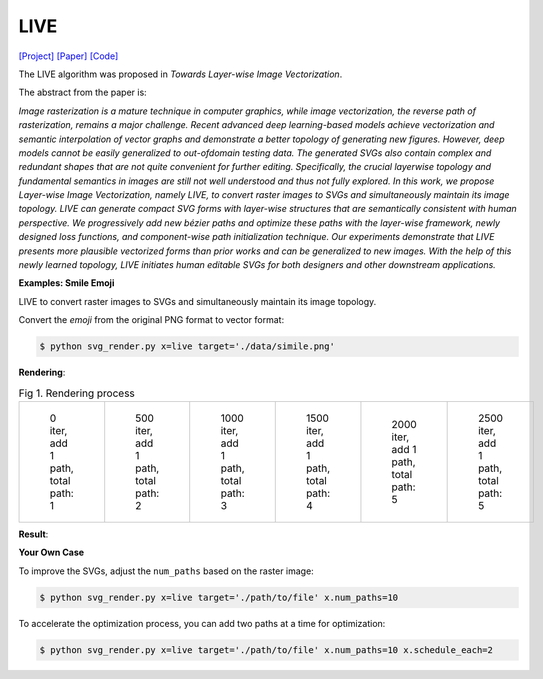 LIVE
=====

.. _live:

`[Project] <https://ma-xu.github.io/LIVE/>`_ `[Paper] <https://ma-xu.github.io/LIVE/index_files/CVPR22_LIVE_main.pdf>`_ `[Code] <https://github.com/Picsart-AI-Research/LIVE-Layerwise-Image-Vectorization>`_

The LIVE algorithm was proposed in *Towards Layer-wise Image Vectorization*.

The abstract from the paper is:

`Image rasterization is a mature technique in computer graphics, while image vectorization, the reverse path of rasterization, remains a major challenge. Recent advanced deep learning-based models achieve vectorization and semantic interpolation of vector graphs and demonstrate a better topology of generating new figures. However, deep models cannot be easily generalized to out-ofdomain testing data. The generated SVGs also contain complex and redundant shapes that are not quite convenient for further editing. Specifically, the crucial layerwise topology and fundamental semantics in images are still not well understood and thus not fully explored. In this work, we propose Layer-wise Image Vectorization, namely LIVE, to convert raster images to SVGs and simultaneously maintain its image topology. LIVE can generate compact SVG forms with layer-wise structures that are semantically consistent with human perspective. We progressively add new bézier paths and optimize these paths with the layer-wise framework, newly designed loss functions, and component-wise path initialization technique. Our experiments demonstrate that LIVE presents more plausible vectorized forms than prior works and can be generalized to new images.  With the help of this newly learned topology, LIVE initiates human editable SVGs for both designers and other downstream applications.`

**Examples: Smile Emoji**

LIVE to convert raster images to SVGs and simultaneously maintain its image topology.

Convert the *emoji* from the original PNG format to vector format:

.. code-block:: console

   $ python svg_render.py x=live target='./data/simile.png'

**Rendering**:

.. list-table:: Fig 1. Rendering process

    * - .. figure:: ../../examples/live/svg_iter0.svg
           :width: 150

           0 iter, add 1 path, total path: 1

      - .. figure:: ../../examples/live/svg_iter500.svg
           :width: 150

           500 iter, add 1 path, total path: 2

      - .. figure:: ../../examples/live/svg_iter1000.svg
           :width: 150

           1000 iter, add 1 path, total path: 3

      - .. figure:: ../../examples/live/svg_iter1500.svg
           :width: 150

           1500 iter, add 1 path, total path: 4

      - .. figure:: ../../examples/live/svg_iter2000.svg
           :width: 150

           2000 iter, add 1 path, total path: 5

      - .. figure:: ../../examples/live/live_smile.svg
           :width: 150

           2500 iter, add 1 path, total path: 5

**Result**:

.. image:: ../../examples/live/live_smile.svg
   :width: 224

   Fig 2. image vectorization.

**Your Own Case**

To improve the SVGs, adjust the ``num_paths`` based on the raster image:

.. code-block:: console

   $ python svg_render.py x=live target='./path/to/file' x.num_paths=10

To accelerate the optimization process, you can add two paths at a time for optimization:

.. code-block:: console

   $ python svg_render.py x=live target='./path/to/file' x.num_paths=10 x.schedule_each=2